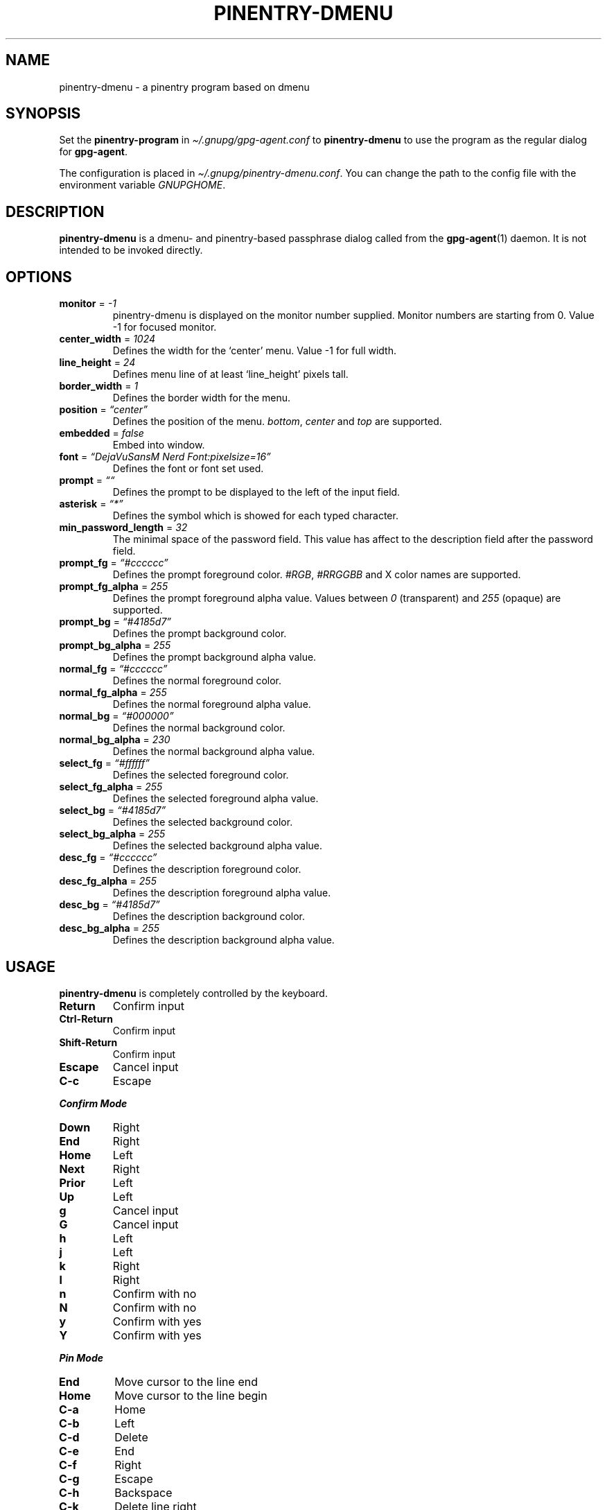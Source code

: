 .TH "PINENTRY\-DMENU" "1" "" "Version\-VERSION" "pinentry\-dmenu Manual"
.SH NAME
pinentry\-dmenu \- a pinentry program based on dmenu
.SH SYNOPSIS
Set the \f[B]pinentry\-program\f[R] in
\f[I]\(ti/.gnupg/gpg\-agent.conf\f[R] to \f[B]pinentry\-dmenu\f[R] to
use the program as the regular dialog for \f[B]gpg\-agent\f[R].
.PP
The configuration is placed in
\f[I]\(ti/.gnupg/pinentry\-dmenu.conf\f[R].
You can change the path to the config file with the environment variable
\f[I]GNUPGHOME\f[R].
.SH DESCRIPTION
\f[B]pinentry\-dmenu\f[R] is a dmenu\- and pinentry\-based passphrase
dialog called from the \f[B]gpg\-agent\f[R](1) daemon.
It is not intended to be invoked directly.
.SH OPTIONS
.TP
\f[B]monitor\f[R] = \f[I]\-1\f[R]
pinentry\-dmenu is displayed on the monitor number supplied.
Monitor numbers are starting from 0.
Value \-1 for focused monitor.
.TP
\f[B]center_width\f[R] = \f[I]1024\f[R]
Defines the width for the `center' menu.
Value \-1 for full width.
.TP
\f[B]line_height\f[R] = \f[I]24\f[R]
Defines menu line of at least `line_height' pixels tall.
.TP
\f[B]border_width\f[R] = \f[I]1\f[R]
Defines the border width for the menu.
.TP
\f[B]position\f[R] = \f[I]\(lqcenter\(rq\f[R]
Defines the position of the menu.
\f[I]bottom\f[R], \f[I]center\f[R] and \f[I]top\f[R] are supported.
.TP
\f[B]embedded\f[R] = \f[I]false\f[R]
Embed into window.
.TP
\f[B]font\f[R] = \f[I]\(lqDejaVuSansM Nerd Font:pixelsize=16\(rq\f[R]
Defines the font or font set used.
.TP
\f[B]prompt\f[R] = \f[I]\(lq\(lq\f[R]
Defines the prompt to be displayed to the left of the input field.
.TP
\f[B]asterisk\f[R] = \f[I]\(lq*\(rq\f[R]
Defines the symbol which is showed for each typed character.
.TP
\f[B]min_password_length\f[R] = \f[I]32\f[R]
The minimal space of the password field.
This value has affect to the description field after the password field.
.TP
\f[B]prompt_fg\f[R] = \f[I]\(lq#cccccc\(rq\f[R]
Defines the prompt foreground color.
\f[I]#RGB\f[R], \f[I]#RRGGBB\f[R] and X color names are supported.
.TP
\f[B]prompt_fg_alpha\f[R] = \f[I]255\f[R]
Defines the prompt foreground alpha value.
Values between \f[I]0\f[R] (transparent) and \f[I]255\f[R] (opaque) are
supported.
.TP
\f[B]prompt_bg\f[R] = \f[I]\(lq#4185d7\(rq\f[R]
Defines the prompt background color.
.TP
\f[B]prompt_bg_alpha\f[R] = \f[I]255\f[R]
Defines the prompt background alpha value.
.TP
\f[B]normal_fg\f[R] = \f[I]\(lq#cccccc\(rq\f[R]
Defines the normal foreground color.
.TP
\f[B]normal_fg_alpha\f[R] = \f[I]255\f[R]
Defines the normal foreground alpha value.
.TP
\f[B]normal_bg\f[R] = \f[I]\(lq#000000\(rq\f[R]
Defines the normal background color.
.TP
\f[B]normal_bg_alpha\f[R] = \f[I]230\f[R]
Defines the normal background alpha value.
.TP
\f[B]select_fg\f[R] = \f[I]\(lq#ffffff\(rq\f[R]
Defines the selected foreground color.
.TP
\f[B]select_fg_alpha\f[R] = \f[I]255\f[R]
Defines the selected foreground alpha value.
.TP
\f[B]select_bg\f[R] = \f[I]\(lq#4185d7\(rq\f[R]
Defines the selected background color.
.TP
\f[B]select_bg_alpha\f[R] = \f[I]255\f[R]
Defines the selected background alpha value.
.TP
\f[B]desc_fg\f[R] = \f[I]\(lq#cccccc\(rq\f[R]
Defines the description foreground color.
.TP
\f[B]desc_fg_alpha\f[R] = \f[I]255\f[R]
Defines the description foreground alpha value.
.TP
\f[B]desc_bg\f[R] = \f[I]\(lq#4185d7\(rq\f[R]
Defines the description background color.
.TP
\f[B]desc_bg_alpha\f[R] = \f[I]255\f[R]
Defines the description background alpha value.
.SH USAGE
\f[B]pinentry\-dmenu\f[R] is completely controlled by the keyboard.
.TP
\f[B]Return\f[R]
Confirm input
.TP
\f[B]Ctrl\-Return\f[R]
Confirm input
.TP
\f[B]Shift\-Return\f[R]
Confirm input
.TP
\f[B]Escape\f[R]
Cancel input
.TP
\f[B]C\-c\f[R]
Escape
.PP
\f[B]\f[BI]Confirm Mode\f[B]\f[R]
.TP
\f[B]Down\f[R]
Right
.TP
\f[B]End\f[R]
Right
.TP
\f[B]Home\f[R]
Left
.TP
\f[B]Next\f[R]
Right
.TP
\f[B]Prior\f[R]
Left
.TP
\f[B]Up\f[R]
Left
.TP
\f[B]g\f[R]
Cancel input
.TP
\f[B]G\f[R]
Cancel input
.TP
\f[B]h\f[R]
Left
.TP
\f[B]j\f[R]
Left
.TP
\f[B]k\f[R]
Right
.TP
\f[B]l\f[R]
Right
.TP
\f[B]n\f[R]
Confirm with no
.TP
\f[B]N\f[R]
Confirm with no
.TP
\f[B]y\f[R]
Confirm with yes
.TP
\f[B]Y\f[R]
Confirm with yes
.PP
\f[B]\f[BI]Pin Mode\f[B]\f[R]
.TP
\f[B]End\f[R]
Move cursor to the line end
.TP
\f[B]Home\f[R]
Move cursor to the line begin
.TP
\f[B]C\-a\f[R]
Home
.TP
\f[B]C\-b\f[R]
Left
.TP
\f[B]C\-d\f[R]
Delete
.TP
\f[B]C\-e\f[R]
End
.TP
\f[B]C\-f\f[R]
Right
.TP
\f[B]C\-g\f[R]
Escape
.TP
\f[B]C\-h\f[R]
Backspace
.TP
\f[B]C\-k\f[R]
Delete line right
.TP
\f[B]C\-u\f[R]
Delete line left
.TP
\f[B]C\-v\f[R]
Paste from primary X selection
.SH EXAMPLES
.PP
monitor = \-1;
.PP
center_width = 1024;
.PD 0
.P
.PD
line_height = 24;
.PD 0
.P
.PD
border_width = 1;
.PP
position = \(lqcenter\(rq;
.PD 0
.P
.PD
embedded = false;
.PP
font = \(lqDejaVuSansM Nerd Font:pixelsize=16\(rq;
.PD 0
.P
.PD
prompt = \(lq\(lq;
.PD 0
.P
.PD
asterisk = \(lq*\(rq;
.PD 0
.P
.PD
min_password_length = 32;
.PP
prompt_fg = \(lq#cccccc\(rq;
.PD 0
.P
.PD
prompt_fg_alpha = 255;
.PD 0
.P
.PD
prompt_bg = \(lq#4185d7\(rq;
.PD 0
.P
.PD
prompt_bg_alpha = 255;
.PD 0
.P
.PD
normal_fg = \(lq#cccccc\(rq;
.PD 0
.P
.PD
normal_fg_alpha = 255;
.PD 0
.P
.PD
normal_bg = \(lq#000000\(rq;
.PD 0
.P
.PD
normal_bg_alpha = 230;
.PD 0
.P
.PD
select_fg = \(lq#ffffff\(rq;
.PD 0
.P
.PD
select_fg_alpha = 255;
.PD 0
.P
.PD
select_bg = \(lq#4185d7\(rq;
.PD 0
.P
.PD
select_bg_alpha = 255;
.PD 0
.P
.PD
desc_fg = \(lq#cccccc\(rq;
.PD 0
.P
.PD
desc_fg_alpha = 255;
.PD 0
.P
.PD
desc_bg = \(lq#4185d7\(rq;
.PD 0
.P
.PD
desc_bg_alpha = 255;
.SH BUGS
See GitHub Issues:
\f[I]https://github.com/mrdotx/pinentry\-dmenu/issues\f[R]
.SH AUTHORS
.PP
\f[B]pinentry\-dmenu\f[R] is a fork of \f[B]dmenu\f[R]
<\f[I]https://tools.suckless.org/dmenu\f[R]> and uses the api of
\f[B]pinentry\f[R], a GnuPG tool.
.PD 0
.P
.PD
\f[B]pinentry\-dmenu\f[R] was written by mrdotx
<\f[I]klassiker\(atgmx.de\f[R]>
.SH SEE ALSO
\f[B]dmenu\f[R](1), \f[B]dwm\f[R](1), \f[B]gpg\-agent\f[R](1)
.SH LICENSE
See the \f[I]LICENSE.md\f[R] file for the terms of redistribution.
